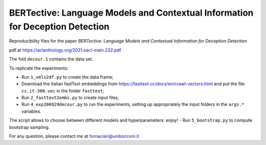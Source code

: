 BERTective: Language Models and Contextual Information for Deception Detection
------------------------------------------------------------------------------

Reproducibility files for the paper *BERTective: Language Models and Contextual Information for Deception Detection*

pdf at https://aclanthology.org/2021.eacl-main.232.pdf

The fold ``decour.1`` contains the data set.

To replicate the experiments:

- Run ``1_xmls2df.py`` to create the data frame;
- Download the Italian fastText embeddings from https://fasttext.cc/docs/en/crawl-vectors.html and put the file ``cc.it.300.vec`` in the folder ``fasttext``;
- Run ``2_fasttext2embs.py`` to create input files;
- Run ``4_exp200929decour.py`` to run the experiments, setting up appropriately the input folders in the ``args.*`` variables.
The script allows to choose between different models and hyperparameters: enjoy!
- Run ``5_bootstrap.py`` to compute bootstrap sampling.

For any question, please contact me at fornaciari@unibocconi.it
